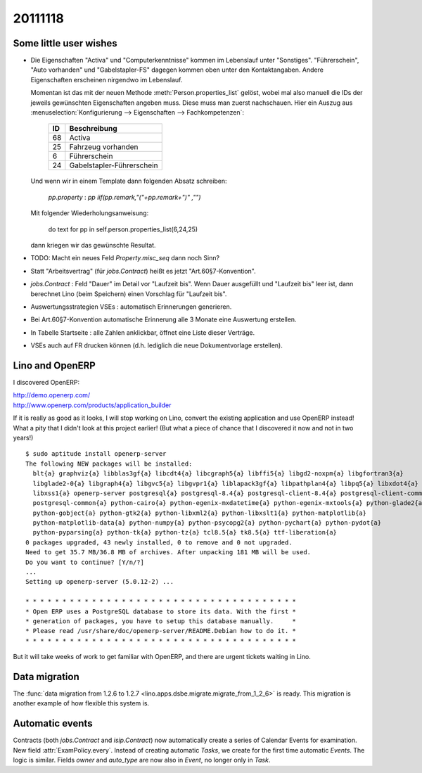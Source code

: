 20111118
========

Some little user wishes
-----------------------

- Die Eigenschaften "Activa" und "Computerkenntnisse" 
  kommen im Lebenslauf unter "Sonstiges". 
  "Führerschein", "Auto vorhanden" und "Gabelstapler-FS" dagegen kommen oben 
  unter den Kontaktangaben.
  Andere Eigenschaften erscheinen nirgendwo im Lebenslauf.

  Momentan ist das mit der neuen Methode :meth:`Person.properties_list` gelöst, 
  wobei mal also manuell die IDs der jeweils gewünschten Eigenschaften angeben muss.
  Diese muss man zuerst nachschauen. Hier ein Auszug aus 
  :menuselection:`Konfigurierung --> Eigenschaften --> Fachkompetenzen`:
  
    === ==========================
    ID  Beschreibung 
    === ==========================
    68  Activa
    25  Fahrzeug vorhanden
    6   Führerschein
    24  Gabelstapler-Führerschein
    === ==========================
  
  Und wenn wir in einem Template dann folgenden Absatz schreiben:
  
    `pp.property` : `pp` `iif(pp.remark,"("+pp.remark+")" ,"")`
    
  Mit folgender Wiederholungsanweisung:
  
    do text for pp in self.person.properties_list(6,24,25)
    
  dann kriegen wir das gewünschte Resultat.

- TODO: Macht ein neues Feld `Property.misc_seq` dann noch Sinn?

- Statt "Arbeitsvertrag" (für `jobs.Contract`) heißt es jetzt "Art.60§7-Konvention".

- `jobs.Contract` : Feld "Dauer" im Detail vor "Laufzeit bis".
  Wenn Dauer ausgefüllt und "Laufzeit bis" leer ist, dann berechnet 
  Lino (beim Speichern) einen Vorschlag für "Laufzeit bis".
  
- Auswertungsstrategien VSEs : automatisch Erinnerungen generieren.

- Bei Art.60§7-Konvention automatische Erinnerung alle 3 Monate eine Auswertung erstellen.

- In Tabelle Startseite : alle Zahlen anklickbar, öffnet eine Liste dieser Verträge.

- VSEs auch auf FR drucken können (d.h. lediglich die neue Dokumentvorlage erstellen).
  
  
Lino and OpenERP
----------------

I discovered OpenERP:

| http://demo.openerp.com/
| http://www.openerp.com/products/application_builder

If it is really as good as it looks, I will stop working on Lino, 
convert the existing application and use OpenERP instead!
What a pity that I didn't look at this project earlier!
(But what a piece of chance that I discovered it now and not in two years!)

::
  
  $ sudo aptitude install openerp-server
  The following NEW packages will be installed:
    blt{a} graphviz{a} libblas3gf{a} libcdt4{a} libcgraph5{a} libffi5{a} libgd2-noxpm{a} libgfortran3{a}
    libglade2-0{a} libgraph4{a} libgvc5{a} libgvpr1{a} liblapack3gf{a} libpathplan4{a} libpq5{a} libxdot4{a}
    libxss1{a} openerp-server postgresql{a} postgresql-8.4{a} postgresql-client-8.4{a} postgresql-client-common{a}
    postgresql-common{a} python-cairo{a} python-egenix-mxdatetime{a} python-egenix-mxtools{a} python-glade2{a}
    python-gobject{a} python-gtk2{a} python-libxml2{a} python-libxslt1{a} python-matplotlib{a}
    python-matplotlib-data{a} python-numpy{a} python-psycopg2{a} python-pychart{a} python-pydot{a}
    python-pyparsing{a} python-tk{a} python-tz{a} tcl8.5{a} tk8.5{a} ttf-liberation{a}
  0 packages upgraded, 43 newly installed, 0 to remove and 0 not upgraded.
  Need to get 35.7 MB/36.8 MB of archives. After unpacking 181 MB will be used.
  Do you want to continue? [Y/n/?]  
  ...
  Setting up openerp-server (5.0.12-2) ...

  * * * * * * * * * * * * * * * * * * * * * * * * * * * * * * * * * * * * *
  * Open ERP uses a PostgreSQL database to store its data. With the first *
  * generation of packages, you have to setup this database manually.     *
  * Please read /usr/share/doc/openerp-server/README.Debian how to do it. *
  * * * * * * * * * * * * * * * * * * * * * * * * * * * * * * * * * * * * *  
  
But it will take weeks of work to get familiar with OpenERP, 
and there are urgent tickets waiting in Lino.


Data migration
--------------

The  
:func:`data migration from 1.2.6 to 1.2.7 
<lino.apps.dsbe.migrate.migrate_from_1_2_6>`
is ready. 
This migration is another example of how flexible this system is.


Automatic events
----------------

Contracts (both `jobs.Contract` and `isip.Contract`) now automatically 
create a series of Calendar Events for examination.
New field :attr:`ExamPolicy.every`.
Instead of creating automatic *Tasks*, we create for the first time 
automatic *Events*. The logic is similar.
Fields `owner` and `auto_type` are now also in `Event`, 
no longer only in `Task`.

